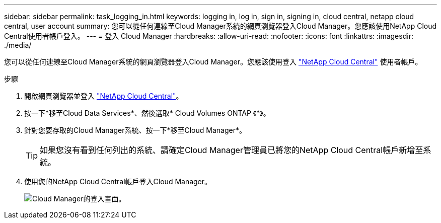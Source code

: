 ---
sidebar: sidebar 
permalink: task_logging_in.html 
keywords: logging in, log in, sign in, signing in, cloud central, netapp cloud central, user account 
summary: 您可以從任何連線至Cloud Manager系統的網頁瀏覽器登入Cloud Manager。您應該使用NetApp Cloud Central使用者帳戶登入。 
---
= 登入 Cloud Manager
:hardbreaks:
:allow-uri-read: 
:nofooter: 
:icons: font
:linkattrs: 
:imagesdir: ./media/


[role="lead"]
您可以從任何連線至Cloud Manager系統的網頁瀏覽器登入Cloud Manager。您應該使用登入 https://cloud.netapp.com["NetApp Cloud Central"^] 使用者帳戶。

.步驟
. 開啟網頁瀏覽器並登入 https://cloud.netapp.com["NetApp Cloud Central"^]。
. 按一下*移至Cloud Data Services*、然後選取* Cloud Volumes ONTAP 《*》。
. 針對您要存取的Cloud Manager系統、按一下*移至Cloud Manager*。
+

TIP: 如果您沒有看到任何列出的系統、請確定Cloud Manager管理員已將您的NetApp Cloud Central帳戶新增至系統。

. 使用您的NetApp Cloud Central帳戶登入Cloud Manager。
+
image:screenshot_login.gif["Cloud Manager的登入畫面。"]


